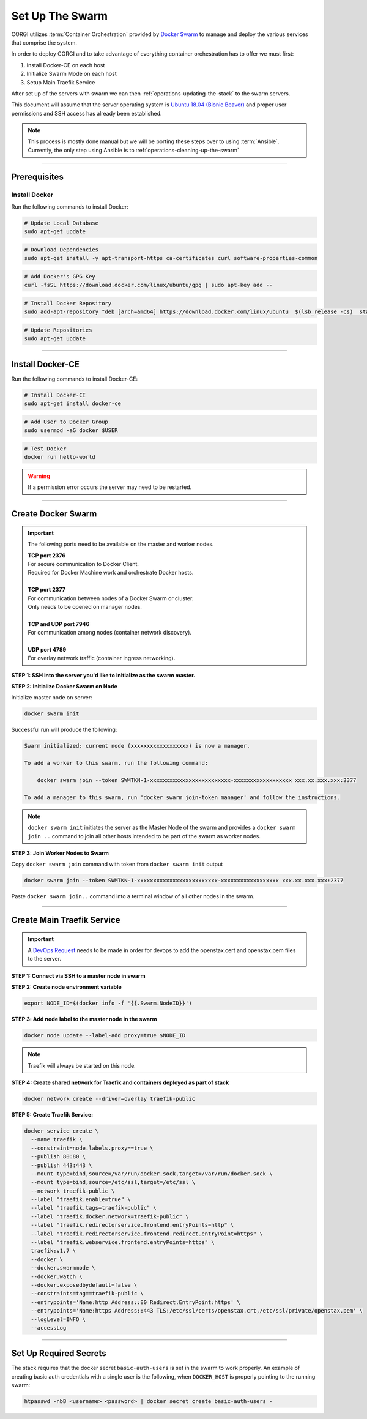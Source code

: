 .. _operations-setting-up-the-swarm:

################
Set Up The Swarm
################

CORGI utilizes :term:`Container Orchestration` provided by `Docker Swarm <https://docs.docker.com/engine/swarm/>`_ to manage 
and deploy the various services that comprise the system. 

In order to deploy CORGI and to take advantage of everything container orchestration has to offer we must first:

1. Install Docker-CE on each host
2. Initialize Swarm Mode on each host
3. Setup Main Traefik Service

After set up of the servers with swarm we can then :ref:`operations-updating-the-stack` to the swarm servers.

This document will assume that the server operating system is `Ubuntu 18.04 (Bionic Beaver) <https://releases.ubuntu.com/18.04.4/>`_ and proper user permissions and SSH access has already been established.

.. note:: 

   This process is mostly done manual but we will be porting these steps over to 
   using :term:`Ansible`. Currently, the only step using Ansible is to
   :ref:`operations-cleaning-up-the-swarm`

----

*************
Prerequisites
*************

Install Docker
==============

Run the following commands to install Docker:

.. code-block:: bash

   # Update Local Database
   sudo apt-get update

.. code-block:: bash

   # Download Dependencies
   sudo apt-get install -y apt-transport-https ca-certificates curl software-properties-common

.. code-block:: bash

   # Add Docker's GPG Key
   curl -fsSL https://download.docker.com/linux/ubuntu/gpg | sudo apt-key add --

.. code-block:: bash

   # Install Docker Repository
   sudo add-apt-repository "deb [arch=amd64] https://download.docker.com/linux/ubuntu  $(lsb_release -cs)  stable"

.. code-block:: bash
   
   # Update Repositories
   sudo apt-get update

----


*****************
Install Docker-CE
*****************

Run the following commands to install Docker-CE:

.. code-block:: bash

   # Install Docker-CE
   sudo apt-get install docker-ce

.. code-block:: bash

   # Add User to Docker Group
   sudo usermod -aG docker $USER

.. code-block:: bash

   # Test Docker
   docker run hello-world

.. warning:: If a permission error occurs the server may need to be restarted.

----


*******************
Create Docker Swarm
*******************

.. important:: The following ports need to be available on the master and worker nodes.

   | **TCP port 2376** 
   | For secure communication to Docker Client.
   | Required for Docker Machine work and orchestrate Docker hosts.
   |
   | **TCP port 2377** 
   | For communication between nodes of a Docker Swarm or cluster.
   | Only needs to be opened on manager nodes.
   |
   | **TCP and UDP port 7946** 
   | For communication among nodes (container network discovery).
   |
   | **UDP port 4789** 
   | For overlay network traffic (container ingress networking).

**STEP 1: SSH into the server you'd like to initialize as the swarm master.**

**STEP 2: Initialize Docker Swarm on Node**

Initialize master node on server:

.. code-block:: bash

   docker swarm init

Successful run will produce the following:

.. code-block:: shell-session

   Swarm initialized: current node (xxxxxxxxxxxxxxxxxx) is now a manager.

   To add a worker to this swarm, run the following command:

       docker swarm join --token SWMTKN-1-xxxxxxxxxxxxxxxxxxxxxxxxx-xxxxxxxxxxxxxxxxxx xxx.xx.xxx.xxx:2377

   To add a manager to this swarm, run 'docker swarm join-token manager' and follow the instructions.

.. note:: ``docker swarm init`` initiates the server as the Master Node of the swarm and provides a ``docker swarm join ..`` command to join all other hosts intended to be part of the swarm as worker nodes.
   

**STEP 3: Join Worker Nodes to Swarm**

Copy ``docker swarm join`` command with token from ``docker swarm init`` output

.. code-block:: shell-session

   docker swarm join --token SWMTKN-1-xxxxxxxxxxxxxxxxxxxxxxxxx-xxxxxxxxxxxxxxxxxx xxx.xx.xxx.xxx:2377

Paste ``docker swarm join..`` command into a terminal window of all other nodes in the swarm.

----

***************************
Create Main Traefik Service
***************************

.. important:: A `DevOps Request <https://github.com/openstax/cnx/wiki/Making-DevOps-Requests>`_ 
   needs to be made in order for devops to add the openstax.cert and openstax.pem 
   files to the server.

**STEP 1: Connect via SSH to a master node in swarm**

**STEP 2: Create node environment variable**

.. code-block:: bash

   export NODE_ID=$(docker info -f '{{.Swarm.NodeID}}')

**STEP 3: Add node label to the master node in the swarm**

.. code-block:: bash

   docker node update --label-add proxy=true $NODE_ID

.. note:: Traefik will always be started on this node.

**STEP 4: Create shared network for Traefik and containers deployed as part of stack**

.. code-block:: bash

  docker network create --driver=overlay traefik-public

**STEP 5: Create Traefik Service:**

.. code-block:: bash

   docker service create \
     --name traefik \
     --constraint=node.labels.proxy==true \
     --publish 80:80 \
     --publish 443:443 \
     --mount type=bind,source=/var/run/docker.sock,target=/var/run/docker.sock \
     --mount type=bind,source=/etc/ssl,target=/etc/ssl \
     --network traefik-public \
     --label "traefik.enable=true" \
     --label "traefik.tags=traefik-public" \
     --label "traefik.docker.network=traefik-public" \
     --label "traefik.redirectorservice.frontend.entryPoints=http" \
     --label "traefik.redirectorservice.frontend.redirect.entryPoint=https" \
     --label "traefik.webservice.frontend.entryPoints=https" \
     traefik:v1.7 \
     --docker \
     --docker.swarmmode \
     --docker.watch \
     --docker.exposedbydefault=false \
     --constraints=tag==traefik-public \
     --entrypoints='Name:http Address::80 Redirect.EntryPoint:https' \
     --entrypoints='Name:https Address::443 TLS:/etc/ssl/certs/openstax.crt,/etc/ssl/private/openstax.pem' \
     --logLevel=INFO \
     --accessLog

----

***********************
Set Up Required Secrets
***********************

The stack requires that the docker secret ``basic-auth-users`` is set in the swarm to work properly.
An example of creating basic auth credentials with a single user is the following, when ``DOCKER_HOST`` is properly pointing to the running swarm:

.. code-block:: bash

  htpasswd -nbB <username> <password> | docker secret create basic-auth-users -
